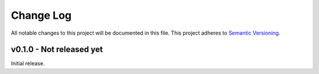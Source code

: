 Change Log
==========

All notable changes to this project will be documented in this file.
This project adheres to `Semantic Versioning <http://semver.org/>`_.


v0.1.0 - Not released yet
-------------------------

Initial release.
